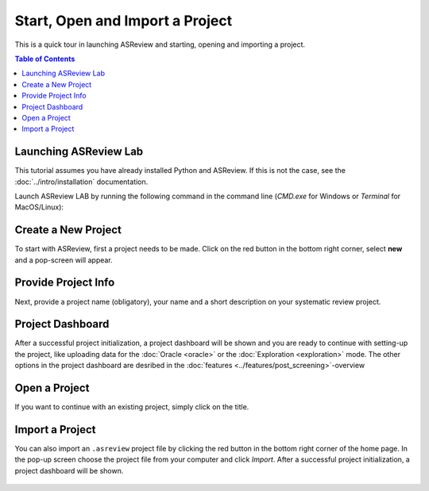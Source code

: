Start, Open and Import a Project
================================


This is a quick tour in launching ASReview and starting, opening and importing
a project.


.. contents:: Table of Contents


Launching ASReview Lab
----------------------

This tutorial assumes you have already installed Python and ASReview. If this
is not the case, see the :doc:`../intro/installation` documentation.

Launch ASReview LAB by running the following command in the command line
(`CMD.exe` for Windows or `Terminal` for MacOS/Linux):


.. figure:: ../../images/v0.14_00_cmd.png
   :alt: cmd


Create a New Project
--------------------

To start with ASReview, first a project needs to be made. Click on the
red button in the bottom right corner, select **new** and a pop-screen will appear.

.. figure:: ../../images/v0.14_01_empty_project_screen_new_project.png
   :alt: Empty project page



Provide Project Info
--------------------

Next, provide a project name (obligatory), your name and a short description
on your systematic review project.


.. figure:: ../../images/v0.14_02_empty_project_screen_pop-up.png
   :alt: Create a new project




Project Dashboard
-----------------

After a successful project initialization, a project dashboard will be shown
and you are ready to continue with setting-up the project, like uploading data
for the :doc:`Oracle <oracle>` or the :doc:`Exploration <exploration>` mode.
The other options in the project dashboard are desribed in the :doc:`features
<../features/post_screening>`-overview


.. figure:: ../../images/v0.14_03_project_dashboard_empty.png
   :alt: Project dashboard in setup stage



Open a Project
--------------

If you want to continue with an existing project, simply click on the title.

.. figure:: ../../images/v0.14_04_overview_projects.png
   :alt: Project overview



Import a Project
----------------

You can also import an ``.asreview`` project file by clicking the red button
in the bottom right corner of the home page. In the pop-up screen choose the
project file from your computer and click `Import`. After a successful project
initialization, a project dashboard will be shown.


.. figure:: ../../images/v0.14_05_empty_project_screen_import_project.png
   :alt:



